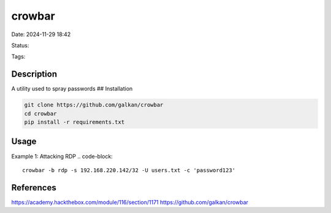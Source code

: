 ############
crowbar
############

Date: 2024-11-29 18:42

Status:

Tags: 

*****************
Description
*****************

A utility used to spray passwords ## Installation

.. code-block:: bash

   git clone https://github.com/galkan/crowbar
   cd crowbar
   pip install -r requirements.txt


*****************
Usage
*****************

Example 1: Attacking RDP
.. code-block::

   crowbar -b rdp -s 192.168.220.142/32 -U users.txt -c 'password123'


*****************
References
*****************
https://academy.hackthebox.com/module/116/section/1171
https://github.com/galkan/crowbar
